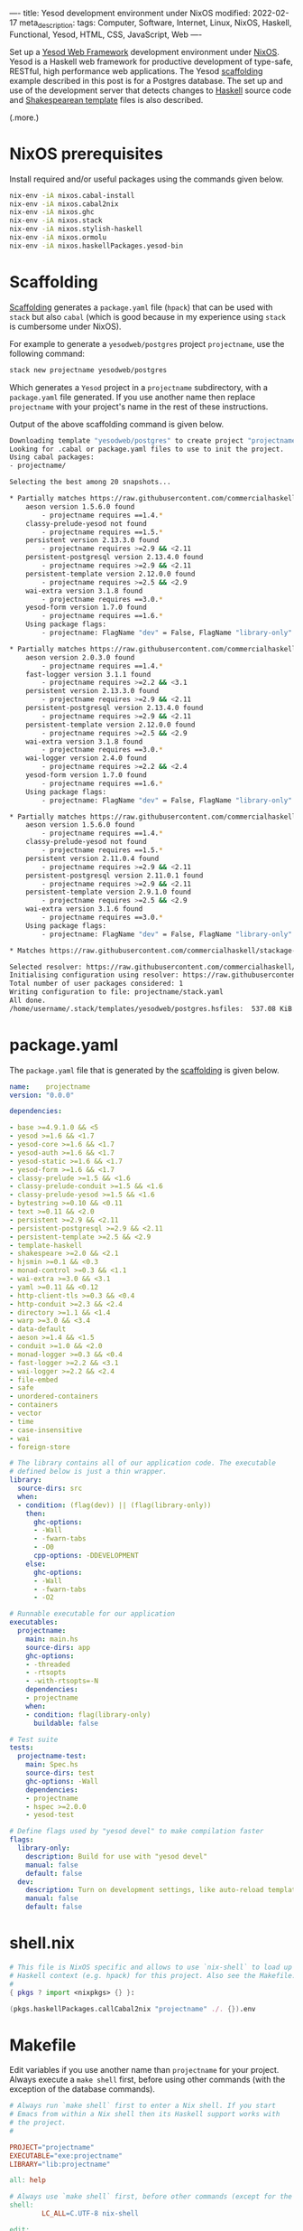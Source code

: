 ----
title: Yesod development environment under NixOS
modified: 2022-02-17
meta_description: 
tags: Computer, Software, Internet, Linux, NixOS, Haskell, Functional, Yesod, HTML, CSS, JavaScript, Web
----

#+OPTIONS: ^:nil

Set up a [[https://www.yesodweb.com/][Yesod Web Framework]] development environment under [[https://www.nixos.org/][NixOS]]. Yesod is a Haskell web framework for productive development of type-safe, RESTful, high performance web applications. The Yesod [[https://www.yesodweb.com/book/scaffolding-and-the-site-template][scaffolding]] example described in this post is for a Postgres database. The set up and use of the development server that detects changes to [[https://www.haskell.org/][Haskell]] source code and [[https://www.yesodweb.com/book/shakespearean-templates][Shakespearean template]] files is also described.

(.more.)

* NixOS prerequisites
Install required and/or useful packages using the commands given below.
#+BEGIN_SRC sh
  nix-env -iA nixos.cabal-install
  nix-env -iA nixos.cabal2nix
  nix-env -iA nixos.ghc
  nix-env -iA nixos.stack
  nix-env -iA nixos.stylish-haskell
  nix-env -iA nixos.ormolu
  nix-env -iA nixos.haskellPackages.yesod-bin
#+END_SRC
* Scaffolding
[[https://www.yesodweb.com/book/scaffolding-and-the-site-template][Scaffolding]] generates a =package.yaml= file (=hpack=) that can be used with =stack= but also =cabal= (which is good because in my experience using =stack= is cumbersome under NixOS).

For example to generate a =yesodweb/postgres= project =projectname=, use the following command:
#+BEGIN_SRC sh
  stack new projectname yesodweb/postgres
#+END_SRC
Which generates a =Yesod= project in a =projectname= subdirectory, with a =package.yaml= file generated. If you use another name then replace =projectname= with your project's name in the rest of these instructions.

Output of the above scaffolding command is given below.
#+BEGIN_SRC sh
  Downloading template "yesodweb/postgres" to create project "projectname" in projectname/ ...
  Looking for .cabal or package.yaml files to use to init the project.           
  Using cabal packages:                                                          
  - projectname/                                                                 

  Selecting the best among 20 snapshots...                                       

  ,* Partially matches https://raw.githubusercontent.com/commercialhaskell/stackage-snapshots/master/lts/18/25.yaml
      aeson version 1.5.6.0 found                                                
          - projectname requires ==1.4.*
      classy-prelude-yesod not found
          - projectname requires ==1.5.*
      persistent version 2.13.3.0 found
          - projectname requires >=2.9 && <2.11
      persistent-postgresql version 2.13.4.0 found
          - projectname requires >=2.9 && <2.11
      persistent-template version 2.12.0.0 found
          - projectname requires >=2.5 && <2.9
      wai-extra version 3.1.8 found
          - projectname requires ==3.0.*
      yesod-form version 1.7.0 found
          - projectname requires ==1.6.*
      Using package flags:
          - projectname: FlagName "dev" = False, FlagName "library-only" = False

  ,* Partially matches https://raw.githubusercontent.com/commercialhaskell/stackage-snapshots/master/nightly/2022/2/16.yaml
      aeson version 2.0.3.0 found                                                
          - projectname requires ==1.4.*
      fast-logger version 3.1.1 found
          - projectname requires >=2.2 && <3.1
      persistent version 2.13.3.0 found
          - projectname requires >=2.9 && <2.11
      persistent-postgresql version 2.13.4.0 found
          - projectname requires >=2.9 && <2.11
      persistent-template version 2.12.0.0 found
          - projectname requires >=2.5 && <2.9
      wai-extra version 3.1.8 found
          - projectname requires ==3.0.*
      wai-logger version 2.4.0 found
          - projectname requires >=2.2 && <2.4
      yesod-form version 1.7.0 found
          - projectname requires ==1.6.*
      Using package flags:
          - projectname: FlagName "dev" = False, FlagName "library-only" = False

  ,* Partially matches https://raw.githubusercontent.com/commercialhaskell/stackage-snapshots/master/lts/17/15.yaml
      aeson version 1.5.6.0 found                                                
          - projectname requires ==1.4.*
      classy-prelude-yesod not found
          - projectname requires ==1.5.*
      persistent version 2.11.0.4 found
          - projectname requires >=2.9 && <2.11
      persistent-postgresql version 2.11.0.1 found
          - projectname requires >=2.9 && <2.11
      persistent-template version 2.9.1.0 found
          - projectname requires >=2.5 && <2.9
      wai-extra version 3.1.6 found
          - projectname requires ==3.0.*
      Using package flags:
          - projectname: FlagName "dev" = False, FlagName "library-only" = False

  ,* Matches https://raw.githubusercontent.com/commercialhaskell/stackage-snapshots/master/lts/16/31.yaml

  Selected resolver: https://raw.githubusercontent.com/commercialhaskell/stackage-snapshots/master/lts/16/31.yaml
  Initialising configuration using resolver: https://raw.githubusercontent.com/commercialhaskell/stackage-snapshots/master/lts/16/31.yaml
  Total number of user packages considered: 1                                    
  Writing configuration to file: projectname/stack.yaml                          
  All done.                                                                      
  /home/username/.stack/templates/yesodweb/postgres.hsfiles:  537.08 KiB downloaded...
#+END_SRC

* package.yaml
The =package.yaml= file that is generated by the [[https://www.yesodweb.com/book/scaffolding-and-the-site-template][scaffolding]] is given below.
#+BEGIN_SRC yaml
name:    projectname
version: "0.0.0"

dependencies:

- base >=4.9.1.0 && <5
- yesod >=1.6 && <1.7
- yesod-core >=1.6 && <1.7
- yesod-auth >=1.6 && <1.7
- yesod-static >=1.6 && <1.7
- yesod-form >=1.6 && <1.7
- classy-prelude >=1.5 && <1.6
- classy-prelude-conduit >=1.5 && <1.6
- classy-prelude-yesod >=1.5 && <1.6
- bytestring >=0.10 && <0.11
- text >=0.11 && <2.0
- persistent >=2.9 && <2.11
- persistent-postgresql >=2.9 && <2.11
- persistent-template >=2.5 && <2.9
- template-haskell
- shakespeare >=2.0 && <2.1
- hjsmin >=0.1 && <0.3
- monad-control >=0.3 && <1.1
- wai-extra >=3.0 && <3.1
- yaml >=0.11 && <0.12
- http-client-tls >=0.3 && <0.4
- http-conduit >=2.3 && <2.4
- directory >=1.1 && <1.4
- warp >=3.0 && <3.4
- data-default
- aeson >=1.4 && <1.5
- conduit >=1.0 && <2.0
- monad-logger >=0.3 && <0.4
- fast-logger >=2.2 && <3.1
- wai-logger >=2.2 && <2.4
- file-embed
- safe
- unordered-containers
- containers
- vector
- time
- case-insensitive
- wai
- foreign-store

# The library contains all of our application code. The executable
# defined below is just a thin wrapper.
library:
  source-dirs: src
  when:
  - condition: (flag(dev)) || (flag(library-only))
    then:
      ghc-options:
      - -Wall
      - -fwarn-tabs
      - -O0
      cpp-options: -DDEVELOPMENT
    else:
      ghc-options:
      - -Wall
      - -fwarn-tabs
      - -O2

# Runnable executable for our application
executables:
  projectname:
    main: main.hs
    source-dirs: app
    ghc-options:
    - -threaded
    - -rtsopts
    - -with-rtsopts=-N
    dependencies:
    - projectname
    when:
    - condition: flag(library-only)
      buildable: false

# Test suite
tests:
  projectname-test:
    main: Spec.hs
    source-dirs: test
    ghc-options: -Wall
    dependencies:
    - projectname
    - hspec >=2.0.0
    - yesod-test

# Define flags used by "yesod devel" to make compilation faster
flags:
  library-only:
    description: Build for use with "yesod devel"
    manual: false
    default: false
  dev:
    description: Turn on development settings, like auto-reload templates.
    manual: false
    default: false
#+END_SRC
* shell.nix
  #+BEGIN_SRC nix
    # This file is NixOS specific and allows to use `nix-shell` to load up
    # Haskell context (e.g. hpack) for this project. Also see the Makefile.
    #
    { pkgs ? import <nixpkgs> {} }:

    (pkgs.haskellPackages.callCabal2nix "projectname" ./. {}).env
  #+END_SRC
  
* Makefile
Edit variables if you use another name than =projectname= for your project. Always execute a =make shell= first, before using other commands (with the exception of the database commands).
  #+BEGIN_SRC makefile
    # Always run `make shell` first to enter a Nix shell. If you start
    # Emacs from within a Nix shell then its Haskell support works with
    # the project.
    #

    PROJECT="projectname"
    EXECUTABLE="exe:projectname"
    LIBRARY="lib:projectname"

    all: help

    # Always use `make shell` first, before other commands (except for the database commands).
    shell:
            LC_ALL=C.UTF-8 nix-shell

    edit:
            @emacs &

    build:
            hpack
            cabal new-build

    rebuild:
            cabal new-clean
            rm $(PROJECT).cabal
            cabal new-update
            hpack
            cabal new-build

    clean:
            cabal new-clean

    repl:
            cabal new-repl

    # Prerequisite is:
    #   nix-env -iA nixos.haskellPackages.yesod-bin
    #
    # Also see:
    #   https://chrisdone.com/posts/ghci-reload/
    #
    devel:
            cabal new-exec -- yesod devel

    # Execute the result after having started via `make database` and
    # initialized via `make database-shell` and access the website via
    #
    #   http://localhost:3000/
    #
    # During development enable in settings.yml, as follows:
    #
    #   development: true
    #
    ls:
            @cabal list-bin ${EXECUTABLE}

    # https://hub.docker.com/_/postgres
    database:
            docker run --name some-postgres -e POSTGRES_PASSWORD=mysecretpassword -p 5432:5432 -d postgres

    # Enter password `projectname` when prompted below; also see:
    #   config/settings.yml
    #
    # Use `su - postgres` before the following commands (to initialize), as follows:
    #   su - postgres
    #   createuser projectname --pwprompt --superuser
    #   createdb projectname
    #   createdb projectname_test
    #
    database-shell:
            xhost +LOCAL:
            docker exec -it some-postgres /bin/bash

    database-ls:
            docker ps

    lint:
            ag --haskell -l | xargs hlint -v

    formatter:
            ag --haskell -l | xargs stylish-haskell -i

    help:
            @grep '^[^ 	#:]\+:' Makefile | sed -e 's/:[^:]*//g'
            @echo -e "\nRun make shell prior to building site.hs.\n"
  #+END_SRC

* Database creation and initialization
Follow directions in the =Makefile=: first a =make database= (which starts a Docker container with the database server) and then a =make database-shell= (which starts a shell in which the initialization commands can be executed — see the [[Makefile]] section for details).

Enter password =projectname= when prompted below; see the =config/settings.yml= file if you want to change the password that is used.

#+BEGIN_SRC sh
  make database
  make database-shell

  su - postgres
  createuser projectname --pwprompt --superuser
  createdb projectname
  createdb projectname_test
#+END_SRC

Use a =make database-ls= command to see if a database is running and to see its id. To stop it, use a =docker stop id= command (use a =docker start id= command to start it again). To remove it, use a =docker rm id= command.

* The pg_config not found error
  The full error reads as follows:
  #+BEGIN_SRC sh
    Configuring postgresql-libpq-0.9.1.1...
    setup: The program 'pg_config' is required but it could not be found.
  #+END_SRC
  See: [[https://stackoverflow.com/questions/39603903/haskell-stack-does-not-build-postgresql-libpq-on-nixos][Haskell Stack does not build postgresql-libpq on Nixos]].
  
  To fix the error, in your project's =stack.yaml= add the following section:
#+BEGIN_SRC yaml
  # pg_config not found error when running yesod devel
  nix:
    pure: true
    enable: true
    packages: [ postgresql zlib]
#+END_SRC

* Emacs .dir-locals.el
See: [[https://stackoverflow.com/questions/26419321/ghci-cannot-find-modules-of-my-program][GHCi cannot find modules of my program]].

This file contains =Emacs= configuration but to prevent module not found errors, make sure ="ghci"= in =("ghci")= is replaced with =("cabal" "new-repl")=, as follows:

=.dir-locals.el=:
#+BEGIN_SRC lisp
  ((haskell-mode . ((haskell-indent-spaces . 4)
                    (haskell-process-use-ghci . t)))
   (hamlet-mode . ((hamlet/basic-offset . 4)
                   (haskell-process-use-ghci . t)))
   (nil
    (dante-repl-command-line . ("cabal" "new-repl"))
    (haskell-process-type . ghci)))
#+END_SRC

* Development server (source code change detecting)
  First execute a =make shell= to enter a Nix shell in which tooling (e.g. hpack) is properly configured.
  
  Because the [[https://www.yesodweb.com/book/shakespearean-templates][Shakespearean template]] files (=.hamlet=, =.julius= and =.lucius=) need to be processed when changed, a =make rebuild= should always be done before a production deployment.

During development a source code change detecting server can be used. Run =make clean=, =make build= and =make devel= to start it. See the [[Makefile]] section. You may have to abort and retry the =make devel= if it doesn't work properly the first time(s).

  Refresh the site at: [[http://localhost:3000/]]

  After an initial period with it showing (in the browser) the site is being built, it should show the site and pick up changes to the Haskell source code or to Shakespearean templates.
